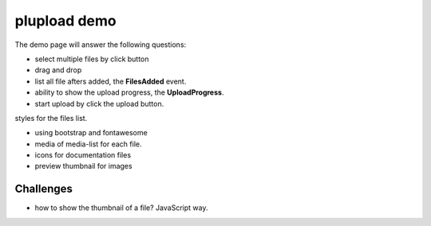 plupload demo
=============

The demo page will answer the following questions:

- select multiple files by click button
- drag and drop
- list all file afters added, the **FilesAdded** event.
- ability to show the upload progress, the **UploadProgress**.
- start upload by click the upload button.

styles for the files list.

- using bootstrap and fontawesome
- media of media-list for each file.
- icons for documentation files
- preview thumbnail for images

Challenges
----------

- how to show the thumbnail of a file? JavaScript way.

